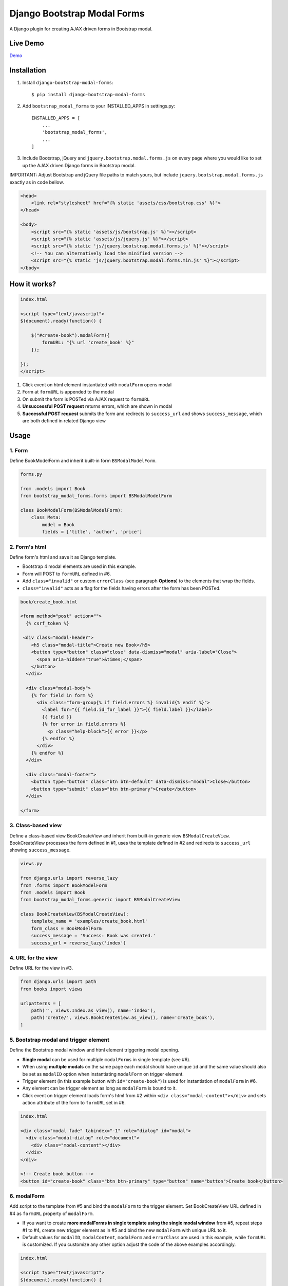 ============================
Django Bootstrap Modal Forms
============================

A Django plugin for creating AJAX driven forms in Bootstrap modal.

Live Demo
=========

Demo_

.. _Demo: http://trco.silkym.com/dbmf/

Installation
============

1. Install ``django-bootstrap-modal-forms``::

    $ pip install django-bootstrap-modal-forms

2. Add ``bootstrap_modal_forms`` to your INSTALLED_APPS in settings.py::

    INSTALLED_APPS = [
        ...
        'bootstrap_modal_forms',
        ...
    ]

3. Include Bootstrap, jQuery and ``jquery.bootstrap.modal.forms.js`` on every page where you would like to set up the AJAX driven Django forms in Bootstrap modal.

IMPORTANT: Adjust Bootstrap and jQuery file paths to match yours, but include ``jquery.bootstrap.modal.forms.js`` exactly as in code bellow.

.. code-block:: html+django

    <head>
        <link rel="stylesheet" href="{% static 'assets/css/bootstrap.css' %}">
    </head>

    <body>
        <script src="{% static 'assets/js/bootstrap.js' %}"></script>
        <script src="{% static 'assets/js/jquery.js' %}"></script>
        <script src="{% static 'js/jquery.bootstrap.modal.forms.js' %}"></script>
        <!-- You can alternatively load the minified version -->
        <script src="{% static 'js/jquery.bootstrap.modal.forms.min.js' %}"></script>
    </body>

How it works?
=============
.. code-block:: html

    index.html

    <script type="text/javascript">
    $(document).ready(function() {

        $("#create-book").modalForm({
            formURL: "{% url 'create_book' %}"
        });

    });
    </script>

1. Click event on html element instantiated with ``modalForm`` opens modal
2. Form at ``formURL`` is appended to the modal
3. On submit the form is POSTed via AJAX request to ``formURL``
4. **Unsuccessful POST request** returns errors, which are shown in modal
5. **Successful POST request** submits the form and redirects to ``success_url`` and shows ``success_message``, which are both defined in related Django view

Usage
=====

1. Form
*******

Define BookModelForm and inherit built-in form ``BSModalModelForm``.

.. code-block:: python

    forms.py

    from .models import Book
    from bootstrap_modal_forms.forms import BSModalModelForm

    class BookModelForm(BSModalModelForm):
        class Meta:
            model = Book
            fields = ['title', 'author', 'price']

2. Form's html
**************

Define form's html and save it as Django template.

- Bootstrap 4 modal elements are used in this example.
- Form will POST to ``formURL`` defined in #6.
- Add ``class="invalid"`` or custom ``errorClass`` (see paragraph **Options**) to the elements that wrap the fields.
- ``class="invalid"`` acts as a flag for the fields having errors after the form has been POSTed.

.. code-block:: html

    book/create_book.html

    <form method="post" action="">
      {% csrf_token %}

     <div class="modal-header">
        <h5 class="modal-title">Create new Book</h5>
        <button type="button" class="close" data-dismiss="modal" aria-label="Close">
          <span aria-hidden="true">&times;</span>
        </button>
      </div>

      <div class="modal-body">
        {% for field in form %}
          <div class="form-group{% if field.errors %} invalid{% endif %}">
            <label for="{{ field.id_for_label }}">{{ field.label }}</label>
            {{ field }}
            {% for error in field.errors %}
              <p class="help-block">{{ error }}</p>
            {% endfor %}
          </div>
        {% endfor %}
      </div>

      <div class="modal-footer">
        <button type="button" class="btn btn-default" data-dismiss="modal">Close</button>
        <button type="submit" class="btn btn-primary">Create</button>
      </div>

    </form>

3. Class-based view
*******************

Define a class-based view BookCreateView and inherit from built-in generic view ``BSModalCreateView``. BookCreateView processes the form defined in #1, uses the template defined in #2 and redirects to ``success_url`` showing ``success_message``.

.. code-block:: python

    views.py

    from django.urls import reverse_lazy
    from .forms import BookModelForm
    from .models import Book
    from bootstrap_modal_forms.generic import BSModalCreateView

    class BookCreateView(BSModalCreateView):
        template_name = 'examples/create_book.html'
        form_class = BookModelForm
        success_message = 'Success: Book was created.'
        success_url = reverse_lazy('index')

4. URL for the view
*******************

Define URL for the view in #3.

.. code-block:: python

    from django.urls import path
    from books import views

    urlpatterns = [
        path('', views.Index.as_view(), name='index'),
        path('create/', views.BookCreateView.as_view(), name='create_book'),
    ]

5. Bootstrap modal and trigger element
**************************************

Define the Bootstrap modal window and html element triggering modal opening.

- **Single modal** can be used for multiple ``modalForms`` in single template (see #6).
- When using **multiple modals** on the same page each modal should have unique ``id`` and the same value should also be set as ``modalID`` option when instantiating ``modalForm`` on trigger element.
- Trigger element (in this example button with ``id="create-book"``) is used for instantiation of ``modalForm`` in #6.
- Any element can be trigger element as long as ``modalForm`` is bound to it.
- Click event on trigger element loads form's html from #2 within ``<div class="modal-content"></div>`` and sets action attribute of the form to ``formURL`` set in #6.

.. code-block:: html+django

    index.html

    <div class="modal fade" tabindex="-1" role="dialog" id="modal">
      <div class="modal-dialog" role="document">
        <div class="modal-content"></div>
      </div>
    </div>

    <!-- Create book button -->
    <button id="create-book" class="btn btn-primary" type="button" name="button">Create book</button>

6. modalForm
************

Add script to the template from #5 and bind the ``modalForm`` to the trigger element. Set BookCreateView URL defined in #4 as ``formURL`` property of ``modalForm``.

- If you want to create **more modalForms in single template using the single modal window** from #5, repeat steps #1 to #4, create new trigger element as in #5 and bind the new ``modalForm`` with unique URL to it.
- Default values for ``modalID``, ``modalContent``, ``modalForm`` and ``errorClass`` are used in this example, while ``formURL`` is customized. If you customize any other option adjust the code of the above examples accordingly.

.. code-block:: html

    index.html

    <script type="text/javascript">
    $(document).ready(function() {

        $("#create-book").modalForm({
            formURL: "{% url 'create_book' %}"
        });

    });
    </script>

Async create/update with or without modal closing on submit
===========================================================

Set ``asyncUpdate`` and ``asyncSettings`` settings to create or update objects without page redirection to ``successUrl`` and define whether a modal should close or stay opened after form submission. See comments in example below and paragraph **modalForm options** for explanation of ``asyncSettings``.
See examples on how to properly reinstantiate modal forms for all CRUD buttons when using async options.

.. code-block:: html

    index.html

    <!-- asyncSettings.dataElementId -->
    <table id="books-table" class="table">
      <thead>
        ...
      </thead>
      <tbody>
      {% for book in books %}
        <tr>
            ...
            <!-- Update book buttons -->
            <button type="button" class="update-book btn btn-sm btn-primary" data-form-url="{% url 'update_book' book.pk %}">
              <span class="fa fa-pencil"></span>
            </button>
            ...
          </td>
        </tr>
      {% endfor %}
      </tbody>
    </table>

    <script type="text/javascript">
        $(function () {
            ...

            # asyncSettings.successMessage
            var asyncSuccessMessage = [
              "<div ",
              "style='position:fixed;top:0;z-index:10000;width:100%;border-radius:0;' ",
              "class='alert alert-icon alert-success alert-dismissible fade show mb-0' role='alert'>",
              "Success: Book was updated.",
              "<button type='button' class='close' data-dismiss='alert' aria-label='Close'>",
              "<span aria-hidden='true'>&times;</span>",
              "</button>",
              "</div>",
              "<script>",
              "$('.alert').fadeTo(2000, 500).slideUp(500, function () {$('.alert').slideUp(500).remove();});",
              "<\/script>"
            ].join();

            # asyncSettings.addModalFormFunction
            function updateBookModalForm() {
              $(".update-book").each(function () {
                $(this).modalForm({
                  formURL: $(this).data("form-url"),
                  asyncUpdate: true,
                  asyncSettings: {
                    closeOnSubmit: false,
                    successMessage: asyncSuccessMessage
                    dataUrl: "books/",
                    dataElementId: "#books-table",
                    dataKey: "table",
                    addModalFormFunction: updateBookModalForm
                  }
                });
              });
            }
            updateBookModalForm();
        
            ...
        });
    </script>

.. code-block:: python

    urls.py

    from django.urls import path
    from . import views

    urlpatterns = [
        ...
        # asyncSettings.dataUrl
        path('books/', views.books, name='books'),
        ...
    ]

.. code-block:: python

    views.py

    from django.http import JsonResponse
    from django.template.loader import render_to_string
    from .models import Book

    def books(request):
        data = dict()
        if request.method == 'GET':
            books = Book.objects.all()
            # asyncSettings.dataKey = 'table'
            data['table'] = render_to_string( 
                '_books_table.html',
                {'books': books},
                request=request
            )
            return JsonResponse(data)

modalForm options
=================

modalID
  Sets the custom id of the modal. ``Default: "#modal"``

modalContent
  Sets the custom class of the element to which the form's html is appended. If you change ``modalContent`` to the custom class, you should also change ``modalForm`` accordingly. To keep Bootstrap's modal style you should than copy Bootstrap's style for ``modal-content`` and set it to your new modalContent class. ``Default: ".modal-content"``

modalForm
  Sets the custom form selector. ``Default: ".modal-content form"``

formURL
  Sets the url of the form's view and html. ``Default: null``

isDeleteForm
  Defines if form is used for deletion. Should be set to ``true`` for deletion forms.  ``Default: false``

errorClass
  Sets the custom class for the form fields having errors. ``Default: ".invalid"``

asyncUpdate
  Sets asynchronous content update after form submission. ``Default: false``

asyncSettings.closeOnSubmit
  Sets whether modal closes or not after form submission. ``Default: false``

asyncSettings.successMessage
  Sets successMessage shown after succesful for submission. Should be set to string defining message element. See ``asyncSuccessMessage`` example above. ``Default: null``

asyncSettings.dataUrl
  Sets url of the view returning new queryset = all of the objects plus newly created or updated one after asynchronous update. ``Default: null``

asyncSettings.dataElementId
  Sets the ``id`` of the element which rerenders asynchronously updated queryset. ``Default: null``

asyncSettings.dataKey
  Sets the key containing asynchronously updated queryset in the data dictionary returned from the view providing updated queryset. ``Default: null``

asyncSettings.addModalFormFunction
  Sets the method needed for reinstantiation of event listeners on buttons (single or all CRUD buttons) after asynchronous update. ``Default: null``

modalForm default settings object and it's structure
****************************************************

.. code-block:: html
  
    triggerElement.modalForm({
        modalID: "#modal",
        modalContent: ".modal-content",
        modalForm: ".modal-content form",
        formURL: null,
        isDeleteForm: false,
        errorClass: ".invalid",
        asyncUpdate: false,
        asyncSettings: {
            closeOnSubmit: false,
            successMessage: null,
            dataUrl: null,
            dataElementId: null,
            dataKey: null,
            addModalFormFunction: null
        }
    });

Forms
=====

Import forms with ``from bootstrap_modal_forms.forms import BSModalForm``.

BSModalForm
    Inherits PopRequestMixin and Django's forms.Form.

BSModalModelForm
    Inherits PopRequestMixin, CreateUpdateAjaxMixin and Django's forms.ModelForm.

Mixins
======

Import mixins with ``from bootstrap_modal_forms.mixins import PassRequestMixin``.

PassRequestMixin
    Puts the request into the form's kwargs.

PopRequestMixin
    Pops request out of the kwargs and attaches it to the form's instance.

CreateUpdateAjaxMixin
    Saves or doesn't save the object based on the request type.

DeleteMessageMixin
    Deletes object if request is not ajax request.

LoginAjaxMixin
    Authenticates user if request is not ajax request.

Generic views
=============

Import generic views with ``from bootstrap_modal_forms.generic import BSModalFormView``.

BSModalFormView
    Inherits PassRequestMixin and Django's generic.FormView.

BSModalCreateView
    Inherits PassRequestMixin and Django's SuccessMessageMixin and generic.CreateView.

BSModalUpdateView
    Inherits PassRequestMixin and Django's SuccessMessageMixin and generic.UpdateView.

BSModalReadView
    Inherits Django's generic.DetailView.

BSModalDeleteView
    Inherits DeleteMessageMixin and Django's generic.DeleteView.

Examples
========

To see ``django-bootstrap-modal-forms`` in action clone the repository and run the examples locally::

    $ git clone https://github.com/trco/django-bootstrap-modal-forms.git
    $ cd django-bootstrap-modal-forms
    $ pip install -r requirements.txt
    $ python manage.py migrate
    $ python manage.py runserver

Tests
=====

Run unit and functional tests inside of project folder::

    $ python manage.py test

Example 1: Signup form in Bootstrap modal
*****************************************

For explanation how all the parts of the code work together see paragraph **Usage**. To test the working solution presented here clone and run **Examples**.

.. code-block:: python

    forms.py

    from django.contrib.auth.forms import UserCreationForm
    from django.contrib.auth.models import User
    from bootstrap_modal_forms.mixins import PopRequestMixin, CreateUpdateAjaxMixin


    class CustomUserCreationForm(PopRequestMixin, CreateUpdateAjaxMixin,
                                 UserCreationForm):
        class Meta:
            model = User
            fields = ['username', 'password1', 'password2']

.. code-block:: html

    signup.html

    {% load widget_tweaks %}

    <form method="post" action="">
      {% csrf_token %}

      <div class="modal-header">
        <h3 class="modal-title">Sign up</h3>
        <button type="button" class="close" data-dismiss="modal" aria-label="Close">
          <span aria-hidden="true">&times;</span>
        </button>
      </div>

      <div class="modal-body">

        <div class="{% if form.non_field_errors %}invalid{% endif %} mb-2">
          {% for error in form.non_field_errors %}
            {{ error }}
          {% endfor %}
        </div>

        {% for field in form %}
          <div class="form-group">
            <label for="{{ field.id_for_label }}">{{ field.label }}</label>
            {% render_field field class="form-control" placeholder=field.label %}
            <div class="{% if field.errors %} invalid{% endif %}">
              {% for error in field.errors %}
                <p class="help-block">{{ error }}</p>
              {% endfor %}
            </div>
          </div>
        {% endfor %}
      </div>

      <div class="modal-footer">
        <button type="submit" class="btn btn-primary">Sign up</button>
      </div>

    </form>

.. code-block:: python

    views.py

    from django.urls import reverse_lazy
    from bootstrap_modal_forms.generic import BSModalCreateView
    from .forms import CustomUserCreationForm

    class SignUpView(BSModalCreateView):
        form_class = CustomUserCreationForm
        template_name = 'examples/signup.html'
        success_message = 'Success: Sign up succeeded. You can now Log in.'
        success_url = reverse_lazy('index')

.. code-block:: python

    urls.py

    from django.urls import path
    from . import views

    app_name = 'accounts'
    urlpatterns = [
        path('signup/', views.SignUpView.as_view(), name='signup')
    ]


.. code-block:: html

    .html file containing modal, trigger element and script instantiating modalForm

    <div class="modal fade" tabindex="-1" role="dialog" id="modal">
      <div class="modal-dialog" role="document">
        <div class="modal-content"></div>
      </div>
    </div>

    <button id="signup-btn" class="btn btn-primary" type="button" name="button">Sign up</button>

    <script type="text/javascript">
      $(function () {
        // Sign up button
        $("#signup-btn").modalForm({
            formURL: "{% url 'signup' %}"
        });
      });
    </script>

Example 2: Login form in Bootstrap modal
****************************************

For explanation how all the parts of the code work together see paragraph **Usage**. To test the working solution presented here clone and run **Examples**.

You can set the login redirection by setting the ``LOGIN_REDIRECT_URL`` in ``settings.py``.

You can also set the custom login redirection by:

1. Adding ``success_url`` to the ``extra_context`` of ``CustomLoginView``
2. Setting this ``success_url`` variable as a value of the ``hidden input field`` with ``name="next"`` within the Login form html

.. code-block:: python

    forms.py

    from django.contrib.auth.forms import AuthenticationForm
    from django.contrib.auth.models import User

    class CustomAuthenticationForm(AuthenticationForm):
        class Meta:
            model = User
            fields = ['username', 'password']

.. code-block:: html

    login.html

    {% load widget_tweaks %}

    <form method="post" action="">
      {% csrf_token %}

      <div class="modal-header">
        <h3 class="modal-title">Log in</h3>
        <button type="button" class="close" data-dismiss="modal" aria-label="Close">
          <span aria-hidden="true">&times;</span>
        </button>
      </div>

      <div class="modal-body">

        <div class="{% if form.non_field_errors %}invalid{% endif %} mb-2">
          {% for error in form.non_field_errors %}
            {{ error }}
          {% endfor %}
        </div>

        {% for field in form %}
          <div class="form-group">
            <label for="{{ field.id_for_label }}">{{ field.label }}</label>
            {% render_field field class="form-control" placeholder=field.label %}
            <div class="{% if field.errors %} invalid{% endif %}">
              {% for error in field.errors %}
                <p class="help-block">{{ error }}</p>
              {% endfor %}
            </div>
          </div>
        {% endfor %}

        <!-- Hidden input field for custom redirection after successful login -->
        <input type="hidden" name="next" value="{{ success_url }}">
      </div>

      <div class="modal-footer">
        <button type="submit" class="btn btn-primary">Log in</button>
      </div>

    </form>

.. code-block:: python

    views.py

    from django.urls import reverse_lazy
    from bootstrap_modal_forms.generic import BSModalLoginView
    from .forms import CustomAuthenticationForm

    class CustomLoginView(BSModalLoginView):
        authentication_form = CustomAuthenticationForm
        template_name = 'examples/login.html'
        success_message = 'Success: You were successfully logged in.'
        extra_context = dict(success_url=reverse_lazy('index'))

.. code-block:: python

    urls.py

    from django.urls import path
    from . import views

    app_name = 'accounts'
    urlpatterns = [
        path('login/', views.CustomLoginView.as_view(), name='login')
    ]

.. code-block:: html

    .html file containing modal, trigger element and script instantiating modalForm

    <div class="modal fade" tabindex="-1" role="dialog" id="modal">
      <div class="modal-dialog" role="document">
        <div class="modal-content"></div>
      </div>
    </div>

    <button id="login-btn" class="btn btn-primary" type="button" name="button">Sign up</button>

    <script type="text/javascript">
      $(function () {
        // Log in button
        $("#login-btn").modalForm({
            formURL: "{% url 'login' %}"
        });
      });
    </script>

Example 3: Django's forms.ModelForm (CRUD forms) in Bootstrap modal
*******************************************************************

For explanation how all the parts of the code work together see paragraph **Usage**. To test the working solution presented here clone and run **Examples**.

.. code-block:: python

    forms.py

    from .models import Book
    from bootstrap_modal_forms.forms import BSModalModelForm


    class BookModelForm(BSModalModelForm):
        class Meta:
            model = Book
            exclude = ['timestamp']

.. code-block:: html

    create_book.html

    {% load widget_tweaks %}

    <form method="post" action="">
      {% csrf_token %}

      <div class="modal-header">
        <h3 class="modal-title">Create Book</h3>
        <button type="button" class="close" data-dismiss="modal" aria-label="Close">
          <span aria-hidden="true">&times;</span>
        </button>
      </div>

      <div class="modal-body">

        <div class="{% if form.non_field_errors %}invalid{% endif %} mb-2">
          {% for error in form.non_field_errors %}
            {{ error }}
          {% endfor %}
        </div>

        {% for field in form %}
          <div class="form-group">
            <label for="{{ field.id_for_label }}">{{ field.label }}</label>
            {% render_field field class="form-control" placeholder=field.label %}
            <div class="{% if field.errors %} invalid{% endif %}">
              {% for error in field.errors %}
                <p class="help-block">{{ error }}</p>
              {% endfor %}
            </div>
          </div>
        {% endfor %}
      </div>

      <div class="modal-footer">
        <button type="submit" class="btn btn-primary">Create</button>
      </div>

    </form>

.. code-block:: html

    update_book.html

    {% load widget_tweaks %}

    <form method="post" action="">
      {% csrf_token %}

      <div class="modal-header">
        <h3 class="modal-title">Update Book</h3>
        <button type="button" class="close" data-dismiss="modal" aria-label="Close">
          <span aria-hidden="true">&times;</span>
        </button>
      </div>

      <div class="modal-body">
        <div class="{% if form.non_field_errors %}invalid{% endif %} mb-2">
          {% for error in form.non_field_errors %}
            {{ error }}
          {% endfor %}
        </div>

        {% for field in form %}
          <div class="form-group">
            <label for="{{ field.id_for_label }}">{{ field.label }}</label>
            {% render_field field class="form-control" placeholder=field.label %}
            <div class="{% if field.errors %} invalid{% endif %}">
              {% for error in field.errors %}
                <p class="help-block">{{ error }}</p>
              {% endfor %}
            </div>
          </div>
        {% endfor %}
      </div>

      <div class="modal-footer">
        <button type="submit" class="btn btn-primary">Update</button>
      </div>

    </form>

.. code-block:: html

    read_book.html

    {% load widget_tweaks %}

    <div class="modal-header">
      <h3 class="modal-title">Book details</h3>
      <button type="button" class="close" data-dismiss="modal" aria-label="Close">
        <span aria-hidden="true">&times;</span>
      </button>
    </div>

    <div class="modal-body">
      <div class="">
        Title: {{ book.title }}
      </div>
      <div class="">
        Author: {{ book.author }}
      </div>
      <div class="">
        Price: {{ book.price }} €
      </div>
    </div>

    <div class="modal-footer">
      <button type="button" class="btn btn-default" data-dismiss="modal">Close</button>
    </div>

.. code-block:: html

    {% load widget_tweaks %}

    <form method="post" action="">
      {% csrf_token %}

      <div class="modal-header">
        <h3 class="modal-title">Delete Book</h3>
        <button type="button" class="close" data-dismiss="modal" aria-label="Close">
          <span aria-hidden="true">&times;</span>
        </button>
      </div>

      <div class="modal-body">
        <p>Are you sure you want to delete book with title
          <strong>{{ book.title }}</strong>?</p>
      </div>

      <div class="modal-footer">
        <button type="submit" class="btn btn-danger">Delete</button>
      </div>

    </form>

.. code-block:: python

    views.py

    from django.urls import reverse_lazy
    from django.views import generic
    from .forms import BookModelForm
    from .models import Book
    from bootstrap_modal_forms.generic import (
      BSModalCreateView,
      BSModalUpdateView,
      BSModalReadView,
      BSModalDeleteView
    )

    class Index(generic.ListView):
        model = Book
        context_object_name = 'books'
        template_name = 'index.html'

    # Create
    class BookCreateView(BSModalCreateView):
        template_name = 'examples/create_book.html'
        form_class = BookModelForm
        success_message = 'Success: Book was created.'
        success_url = reverse_lazy('index')

    # Update
    class BookUpdateView(BSModalUpdateView):
        model = Book
        template_name = 'examples/update_book.html'
        form_class = BookModelForm
        success_message = 'Success: Book was updated.'
        success_url = reverse_lazy('index')

    # Read
    class BookReadView(BSModalReadView):
        model = Book
        template_name = 'examples/read_book.html'

    # Delete
    class BookDeleteView(BSModalDeleteView):
        model = Book
        template_name = 'examples/delete_book.html'
        success_message = 'Success: Book was deleted.'
        success_url = reverse_lazy('index')

.. code-block:: python

    urls.py

    from django.urls import path
    from books import views

    urlpatterns = [
        path('', views.Index.as_view(), name='index'),
        path('create/', views.BookCreateView.as_view(), name='create_book'),
        path('update/<int:pk>', views.BookUpdateView.as_view(), name='update_book'),
        path('read/<int:pk>', views.BookReadView.as_view(), name='read_book'),
        path('delete/<int:pk>', views.BookDeleteView.as_view(), name='delete_book')
    ]

.. code-block:: html

    .html file containing modal, trigger elements and script instantiating modalForms

    <!-- Modal 1 with id="create-book"-->
    <div class="modal fade" id="create-modal" tabindex="-1" role="dialog" aria-hidden="true">
      <div class="modal-dialog">
        <div class="modal-content">
        </div>
      </div>
    </div>

    <!-- Modal 2 with id="modal" -->
    <div class="modal fade" tabindex="-1" role="dialog" id="modal">
      <div class="modal-dialog" role="document">
        <div class="modal-content"></div>
      </div>
    </div>

    <!-- Create book button -->
    <button id="create-book" class="btn btn-primary" type="button" name="button">Create book</button>

    {% for book in books %}
        <div class="text-center">
          <!-- Read book buttons -->
          <button type="button" class="read-book bs-modal btn btn-sm btn-primary" data-form-url="{% url 'read_book' book.pk %}">
            <span class="fa fa-eye"></span>
          </button>
          <!-- Update book buttons -->
          <button type="button" class="update-book bs-modal btn btn-sm btn-primary" data-form-url="{% url 'update_book' book.pk %}">
            <span class="fa fa-pencil"></span>
          </button>
          <!-- Delete book buttons -->
          <button type="button" class="delete-book bs-modal btn btn-sm btn-danger" data-form-url="{% url 'delete_book' book.pk %}">
            <span class="fa fa-trash"></span>
          </button>
        </div>
    {% endfor %}

    <script type="text/javascript">
      $(function () {

        // Read book buttons
        $(".read-book").each(function () {
            $(this).modalForm({formURL: $(this).data("form-url")});
        });

        // Delete book buttons - formURL is retrieved from the data of the element
        $(".delete-book").each(function () {
            $(this).modalForm({formURL: $(this).data("form-url"), isDeleteForm: true});
        });

        // Create book button opens form in modal with id="create-modal"
        $("#create-book").modalForm({
            formURL: "{% url 'create_book' %}",
            modalID: "#create-modal"
        });

      });
    </script>

- See the difference between button triggering Create action and buttons triggering Read, Update and Delete actions.
- Within the for loop in .html file the ``data-form-url`` attribute of each Update, Read and Delete button should be set to relevant URL with pk argument of the object to be updated, read or deleted.
- These ``data-form-url`` URLs should than be set as ``formURLs`` for ``modalForms`` bound to the buttons.

Example 4: Django's forms.Form in Bootstrap modal
*************************************************

For explanation how all the parts of the code work together see paragraph **Usage**. To test the working solution presented here clone and run **Examples**.

.. code-block:: python

    forms.py

    from bootstrap_modal_forms.forms import BSModalForm

    class BookFilterForm(BSModalForm):
        type = forms.ChoiceField(choices=Book.BOOK_TYPES)

        class Meta:
            fields = ['type']

.. code-block:: html

    filter_book.html

    {% load widget_tweaks %}

    <form method="post" action="">
      {% csrf_token %}

      <div class="modal-header">
        <h3 class="modal-title">Filter Books</h3>
        <button type="button" class="close" data-dismiss="modal" aria-label="Close">
          <span aria-hidden="true">&times;</span>
        </button>
      </div>

      <div class="modal-body">
        <div class="{% if form.non_field_errors %}invalid{% endif %} mb-2">
          {% for error in form.non_field_errors %}
            {{ error }}
          {% endfor %}
        </div>

        {% for field in form %}
          <div class="form-group">
            <label for="{{ field.id_for_label }}">{{ field.label }}</label>
            {% render_field field class="form-control" placeholder=field.label %}
            <div class="{% if field.errors %} invalid{% endif %}">
              {% for error in field.errors %}
                <p class="help-block">{{ error }}</p>
              {% endfor %}
            </div>
          </div>
        {% endfor %}
      </div>

      <div class="modal-footer">
        <button type="submit" class="btn btn-primary">Filter</button>
      </div>

    </form>

.. code-block:: python

    views.py

    class BookFilterView(BSModalFormView):
        template_name = 'examples/filter_book.html'
        form_class = BookFilterForm

        def form_valid(self, form):
            self.filter = '?type=' + form.cleaned_data['type']
            response = super().form_valid(form)
            return response

        def get_success_url(self):
            return reverse_lazy('index') + self.filter

.. code-block:: python

    urls.py

    from django.urls import path
    from . import views

    app_name = 'accounts'
    urlpatterns = [
        path('filter/', views.BookFilterView.as_view(), name='filter_book'),
    ]

.. code-block:: html

    index.html
      
      ...
      <button id="filter-book" class="filter-book btn btn-primary" type="button" name="button" data-form-url="{% url 'filter_book' %}">
        <span class="fa fa-filter mr-2"></span>Filter books
      </button>
      ...

      <script type="text/javascript">
        $(function () {
          ...
          $("#filter-book").each(function () {
              $(this).modalForm({formURL: $(this).data('form-url')});
          });
          ...
        });
      </script>

Contribute
==========

This is an Open Source project and any contribution is appreciated.

License
=======

This project is licensed under the MIT License.
